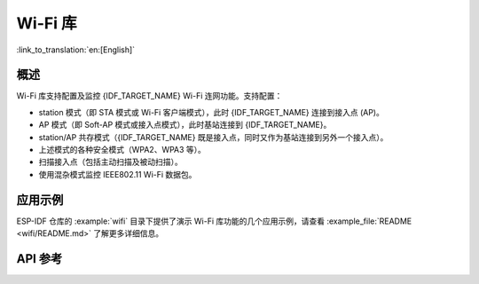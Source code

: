 Wi-Fi 库
========

:link_to_translation:`en:[English]`

概述
-----

Wi-Fi 库支持配置及监控 {IDF_TARGET_NAME} Wi-Fi 连网功能。支持配置：

- station 模式（即 STA 模式或 Wi-Fi 客户端模式），此时 {IDF_TARGET_NAME} 连接到接入点 (AP)。
- AP 模式（即 Soft-AP 模式或接入点模式），此时基站连接到 {IDF_TARGET_NAME}。
- station/AP 共存模式（{IDF_TARGET_NAME} 既是接入点，同时又作为基站连接到另外一个接入点）。

- 上述模式的各种安全模式（WPA2、WPA3 等）。
- 扫描接入点（包括主动扫描及被动扫描）。
- 使用混杂模式监控 IEEE802.11 Wi-Fi 数据包。


应用示例
----------

ESP-IDF 仓库的 :example:`wifi` 目录下提供了演示 Wi-Fi 库功能的几个应用示例，请查看 :example_file:`README <wifi/README.md>` 了解更多详细信息。


API 参考
-------------

.. include-build-file:: inc/esp_wifi.inc
.. include-build-file:: inc/esp_wifi_types.inc
